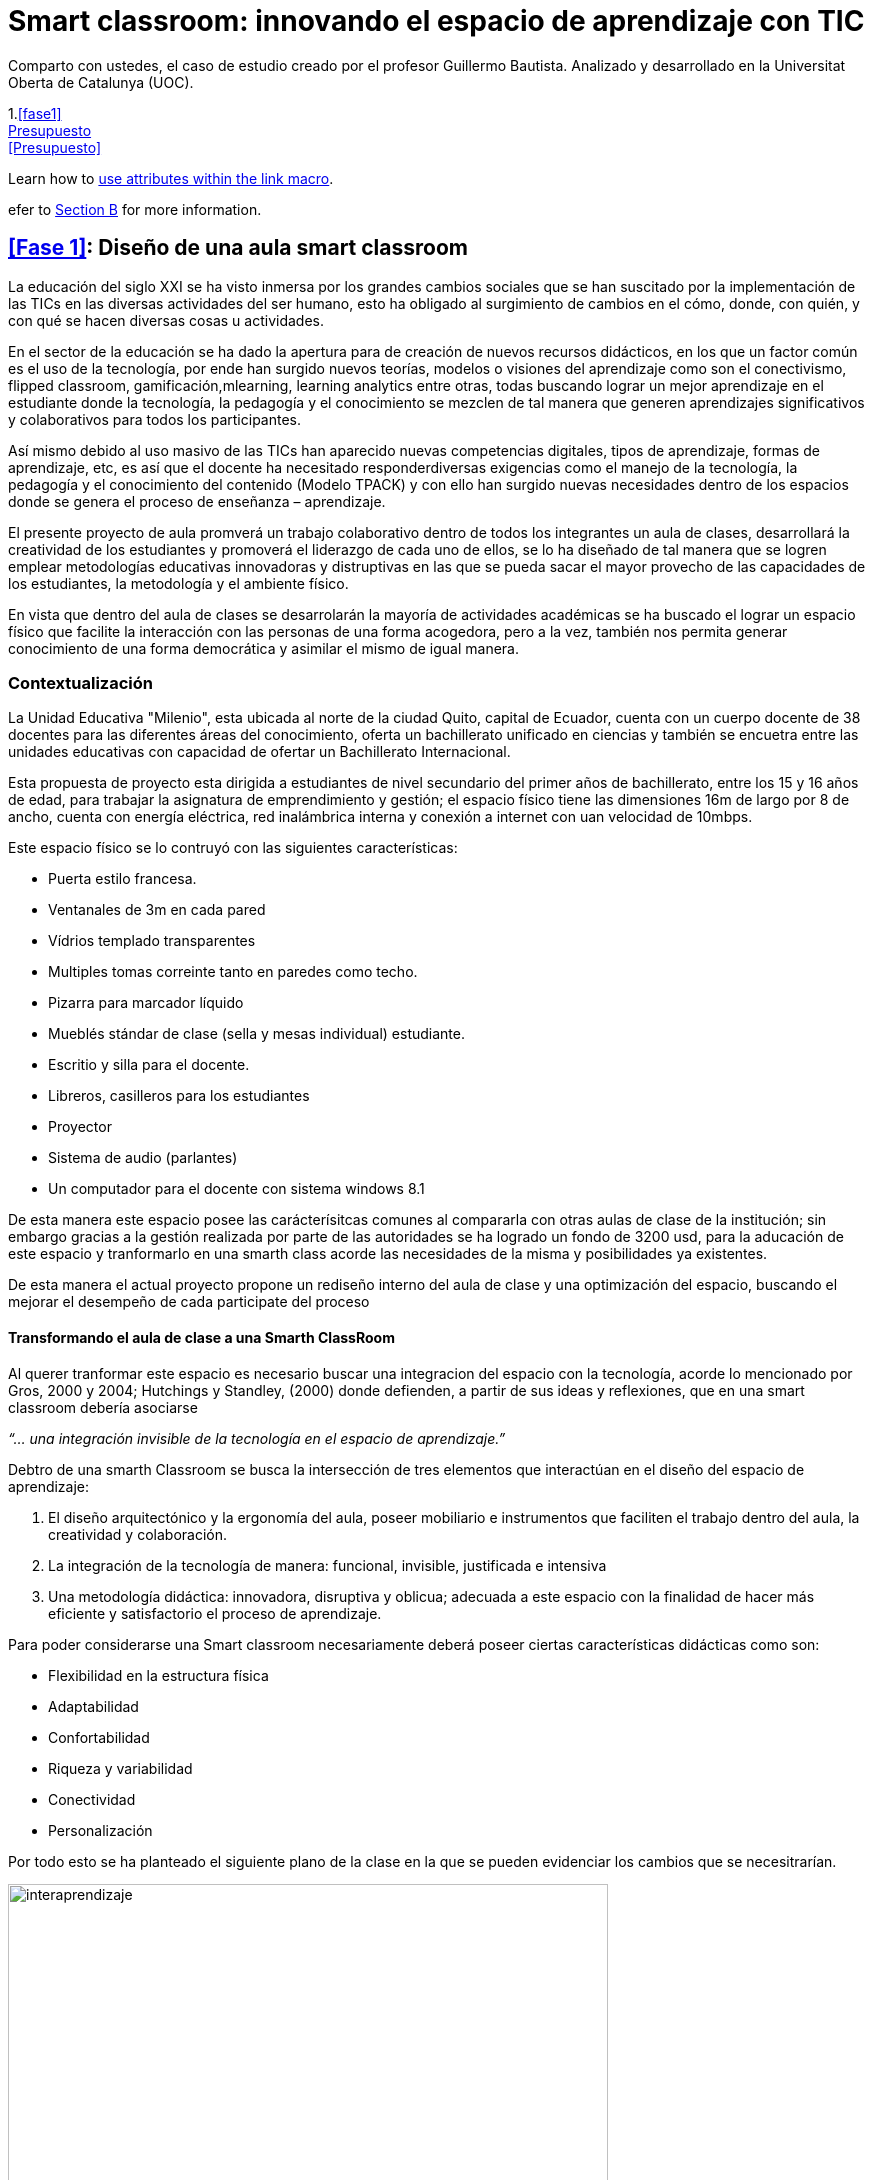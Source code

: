 = Smart classroom: innovando el espacio de aprendizaje con TIC
:hp-image: http://www.teslainnovacion.es/wp-content/uploads/2012/03/decalogo.jpg[]
:hp-tags: e-learning, innovación, smarthclasroom,TIC, educación
:published_at: 2016-01-15

Comparto con ustedes, el caso de estudio creado por  el profesor Guillermo Bautista. Analizado y desarrollado en la Universitat Oberta de Catalunya (UOC).



1.<<fase1>> +
<<#presupuesto,Presupuesto>> +
<<Presupuesto>>

Learn how to <<link-macro-attributes,use attributes within the link macro>>.

efer to <<document-b.adoc#section-b,Section B>> for more information.


== <<Fase 1>>: Diseño de una aula smart classroom



La educación del siglo XXI se ha visto inmersa por los grandes cambios sociales que se han suscitado por la implementación de las TICs en las diversas actividades del ser humano, esto ha obligado al surgimiento de cambios en el cómo, donde, con quién, y con qué se hacen diversas
cosas u actividades.

En el sector de la educación se ha dado la apertura para de creación de nuevos recursos didácticos, en los que un factor común es el uso de la tecnología, por ende han surgido nuevos teorías, modelos o visiones del aprendizaje como son el conectivismo, flipped classroom, gamificación,mlearning, learning analytics entre otras, todas buscando lograr un mejor aprendizaje en el estudiante donde la tecnología, la pedagogía y el conocimiento se mezclen de tal manera que generen aprendizajes significativos y colaborativos para todos los participantes. 

Así mismo debido al uso masivo de las TICs han aparecido nuevas competencias digitales, tipos de aprendizaje, formas de aprendizaje, etc, es así que el docente ha necesitado responderdiversas exigencias como el manejo de la tecnología, la pedagogía y el conocimiento del contenido (Modelo TPACK) y con ello han surgido nuevas necesidades dentro de los espacios donde se genera el proceso de enseñanza – aprendizaje.

El presente proyecto de aula promverá un trabajo colaborativo dentro de todos los integrantes un aula de clases, desarrollará la creatividad de los estudiantes y promoverá el liderazgo de cada uno de ellos, se lo ha diseñado de tal manera que se logren emplear metodologías educativas innovadoras y distruptivas en las que se pueda sacar el mayor provecho de las capacidades de los estudiantes, la metodología y el ambiente físico.


En vista que dentro del aula de clases se desarrolarán la mayoría de actividades académicas se ha buscado el lograr un espacio físico que facilite la interacción con las personas de una forma acogedora, pero a la vez, también nos permita generar conocimiento de una forma democrática y asimilar el mismo de igual manera.

=== Contextualización

La Unidad Educativa "Milenio", esta ubicada al norte de la ciudad Quito, capital de Ecuador, cuenta con un cuerpo docente de 38 docentes para las diferentes áreas del conocimiento, oferta un bachillerato unificado en ciencias y también se encuetra entre las unidades educativas con capacidad de ofertar un Bachillerato Internacional.

Esta propuesta de proyecto esta dirigida a estudiantes de nivel secundario del primer años de bachillerato, entre los 15 y 16 años de edad, para trabajar la asignatura de emprendimiento y gestión; el espacio físico tiene las dimensiones 16m de largo por 8 de ancho, cuenta con energía eléctrica, red inalámbrica interna y conexión a internet con uan velocidad de 10mbps.

Este espacio físico se lo contruyó con las siguientes características:

* Puerta estilo francesa.
* Ventanales de 3m en cada pared
* Vídrios templado transparentes
* Multiples tomas correinte tanto en paredes como techo.
* Pizarra para marcador líquido
* Mueblés stándar de clase (sella y mesas individual) estudiante.
* Escritio y silla para el docente.
* Libreros, casilleros para los estudiantes
* Proyector
* Sistema de audio (parlantes)
* Un computador para el docente con sistema windows 8.1 

De esta manera este espacio posee las carácterísitcas comunes al compararla con otras aulas de clase de la institución; sin embargo gracias a la gestión realizada por parte de las autoridades se ha logrado un fondo de 3200 usd, para la aducación de este espacio y tranformarlo en una smarth class acorde las necesidades de la misma y posibilidades ya existentes.

De esta manera el actual proyecto propone un rediseño interno del aula de clase y una  optimización del espacio, buscando el mejorar el desempeño de cada participate del proceso 


==== Transformando el aula de clase a una Smarth ClassRoom

Al querer tranformar este espacio es necesario buscar una integracion del espacio con la tecnología, acorde  lo mencionado por Gros, 2000 y 2004;
Hutchings y Standley, (2000) donde defienden, a partir de sus ideas y reflexiones, que en una smart classroom debería asociarse

_“... una integración invisible de la tecnología en el espacio de aprendizaje.”_ 

Debtro de una smarth Classroom se busca la  intersección de tres elementos que interactúan en el diseño del espacio de aprendizaje:

. El diseño arquitectónico y la ergonomía del aula, poseer mobiliario e
instrumentos que faciliten el trabajo dentro del aula, la creatividad y colaboración.
. La integración de la tecnología de manera: funcional, invisible, justificada e
intensiva
. Una metodología didáctica: innovadora, disruptiva y oblicua; adecuada a este
espacio con la finalidad de hacer más eficiente y satisfactorio el proceso de
aprendizaje.

Para poder considerarse una Smart classroom necesariamente deberá poseer ciertas
características didácticas como son: +

* Flexibilidad en la estructura física
* Adaptabilidad
* Confortabilidad
* Riqueza y variabilidad
* Conectividad
* Personalización

Por todo esto se ha planteado el siguiente plano de la clase en la que se pueden evidenciar los cambios que se necesitrarían.

image:https://dl.dropboxusercontent.com/u/82435380/Tutorias%20Marcelo/clase.jpg[interaprendizaje, 600, role=center]

De esta manera los cambios que se realizarán son los siguientes:

* Aula cuenta con una PDI (Pizarra Digital Interactiva), de bajo costo, ya que se la realizo con el proyecto de Jonny Lee Chunlee, 
* Usar sistema operativos GNU/Linux Edubuntu, ya que posee gran cantidad de software educativo didáctivo.
* Incorporar mesas para trabajo grupal
* Agregar computadores, core I3 con sistema operativo Edubunto
* Incorporar tablets
* Generar un espacios que promuevan la creatividad y el trabajo colaborativo.

Se ha planeado para realizar trabajado en grupos de 4 estudiantes, en el caso de ser más se podrán dar uso a puf ubicados alrededor, se cuenta con dos áreas bien limitadas, el área "académcia", donde se realizá en su mayoría el proceso de enseñana aprendizaje guiada por el docente/facilitador y el segundo "recreativo"donde se podrá continuar con este proceso de una manera menos formal y más libre.

Se ha generado estos espacios con el fin de que el estudiante logre identificar cada área y que logre trabajar de diferente manera en cada una, es decir, en el área "académica" se busca dirigir la atención a que el estudiante comprenda las directrices planteadas y/o conocimiento s necesarios para realizar las actividades. 

Por otro lado en el área recreativa el estudiante podrá relajarse y sentirse libres el la convivencia con sus compañeros,interactuando y trabajando colaborativamente desde diversos puntos de esta área. 

también se han ubicado áreas para la ubicación de materiales del estudiante (pertenencias) y otro de materiales del Aula (Librero, armario), así mismo se ha instalado una impresora inalámbrica para poder tener impreso o imprimir cualquier documentación que se necesite.

También se cuenta con una mesa principal que permitirá tener un espacio para trabajar entre todos, así cada estudiante podrá construir su conocimiento y aportar al del resto  y esto facilitará la flexión, análisis y síntesis de toda la información/concimeinto y resolver infinidad de retos.

El docente/facilitador cuenta con su espacio ubicado de tal manera que le sea fácil dirigirse al grupo y verificar el desarrollo de las actividades o planificar las mismas. Una las de las carácterísitcas de todo el inmobiliario es que puede desplazarse con facilidad, ya que posee ruedas en cada pata.

Para visializar en 3D esta aula por favor visite este link:


:linkattrs:
http://floorplanner.com/projects/37242114-smarthclassroom/#details[mapa 3D Smarth ClassRoom, window="_blank"]





=== xref:presupuesto[Presupuesto]

Es necesario dar todo el uso posible al inmobiliario ya existe al igual que a la tecnología que posee ya el aula de clase por ello se propone:


[cols="1,2,1,1", options="header,footer,autowidth"]
.Tabla de presupuesto
|===
Cantidad |Descripción |Valor Individual  |Valor Total

|16|Sillas giratorias|20|320

|4|Mesas para trabajo grupal 6 personas|70|280

|5|Laptos Core I3|250|1250

|5|Tablets|100|500

|2|Sofas|130|260

|8|Puf – cojines|15|120

|1|Mesa grupal grande|130|130

|1|Impresora multifunción (copiadora, escanner e impresota)|150|150

|2|Alfombras|120|240

|1|Dispensador de agua caliente/fria|24|24

|||Total|3274
|===

NOTE: Este valor de 3274 dólares es el cambio del euro (3000) a dolar.

